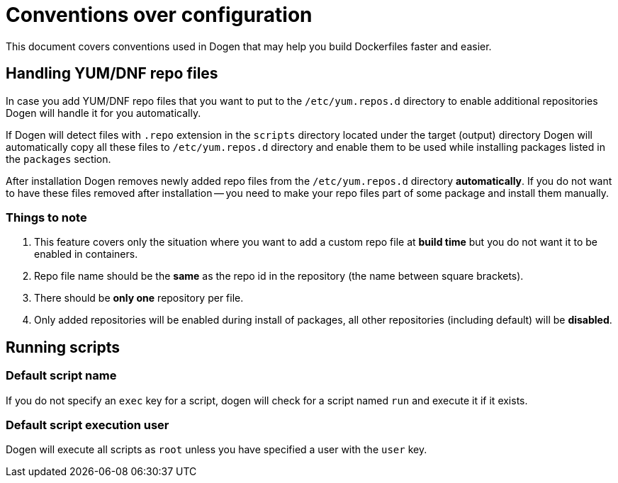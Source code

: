 
# Conventions over configuration

This document covers conventions used in Dogen that may help you build Dockerfiles faster and easier.

## Handling YUM/DNF repo files

In case you add YUM/DNF repo files that you want to put to the `/etc/yum.repos.d` directory
to enable additional repositories Dogen will handle it for you automatically.

If Dogen will detect files
with `.repo` extension in the `scripts` directory located under the target (output) directory Dogen will
automatically copy all these files to `/etc/yum.repos.d` directory and enable them to be used while
installing packages listed in the `packages` section.

After installation Dogen removes newly added repo files from the `/etc/yum.repos.d` directory *automatically*.
If you do not want to have these files removed after installation -- you need to make your repo files
part of some package and install them manually.

### Things to note

1. This feature covers only the situation where you want to add a custom repo file at *build
   time* but you do not want it to be enabled in containers.
2. Repo file name should be the *same* as the repo id in the repository
   (the name between square brackets).
3. There should be *only one* repository per file.
4. Only added repositories will be enabled during install of packages, all other repositories (including default)
   will be *disabled*.

## Running scripts

### Default script name

If you do not specify an `exec` key for a script, dogen will check for a script named `run`
and execute it if it exists.

### Default script execution user

Dogen will execute all scripts as `root` unless you have specified a user with the `user` key.
